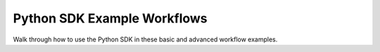 .. _python-sdk-examples:

##############################
 Python SDK Example Workflows
##############################

Walk through how to use the Python SDK in these basic and advanced workflow examples.

.. tabs::

   .. tab::

      Basic Workflow

      **Find the Top Performing Checkpoint**

      In this example, we'll walk through the most basic workflow for creating an experiment,
      waiting for it to complete, and finding the top-performing checkpoint.

      The first step is to import the client module and possibly to call login():

      .. code:: python

         from determined.experimental import client

         # We will assume that you have called `det user login`, so this is unnecessary:
         # client.login(master=..., user=..., password=...)

      The next step is to call create_experiment():

      .. code:: python

         # Config can be a path to a config file or a Python dict of the config.
         exp = client.create_experiment(config="my_config.yaml", model_dir=".")
         print(f"started experiment {exp.id}")

      The returned object is an ``Experiment`` object, which offers methods to manage the
      experiment's lifecycle. In the following example, we simply await the experiment's completion.

      .. code:: python

         exit_status = exp.wait()
         print(f"experiment completed with status {exit_status}")

      Now that the experiment has completed, you can grab the top-performing checkpoint from
      training:

      .. code:: python

         best_checkpoint = exp.list_checkpoints()[0]
         print(f"best checkpoint was {best_checkpoint.uuid}")

   .. tab::

      Advanced Workflow

      **Run and Administer Experiments**

      Visit the `det-python-sdk-demo
      <https://github.com/determined-ai/determined-examples/tree/e499000d92a0a973d1f40a419934f393957a3296/blog/python_sdk_demo>`__
      to learn how to run and administer experiments using the Python SDK.
